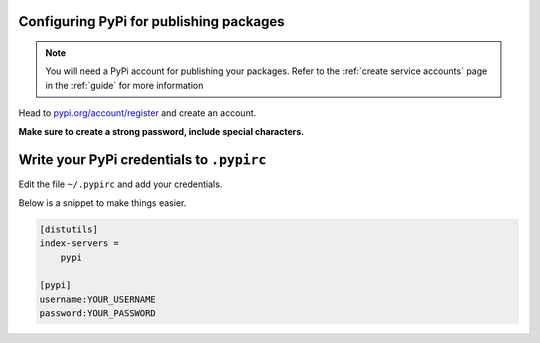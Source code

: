Configuring PyPi for publishing packages
========================================

.. note:: You will need a PyPi account for publishing your packages. Refer to the :ref:`create service accounts` page in the :ref:`guide` for more information

Head to `pypi.org/account/register <https://pypi.org/account/register/>`__ and create an account.

**Make sure to create a strong password, include special characters.**


Write your PyPi credentials to ``.pypirc``
==========================================

Edit the file ``~/.pypirc`` and add your credentials.

Below is a snippet to make things easier.

.. code:: ini

   [distutils]
   index-servers =
       pypi

   [pypi]
   username:YOUR_USERNAME
   password:YOUR_PASSWORD
